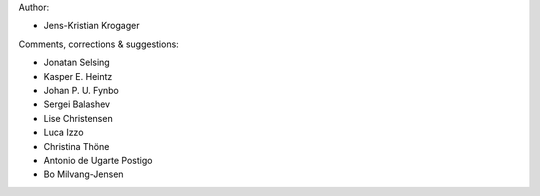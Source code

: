 Author:

- Jens-Kristian Krogager


Comments, corrections & suggestions:

- Jonatan Selsing
- Kasper E. Heintz
- Johan P. U. Fynbo
- Sergei Balashev
- Lise Christensen
- Luca Izzo
- Christina Thöne
- Antonio de Ugarte Postigo
- Bo Milvang-Jensen


